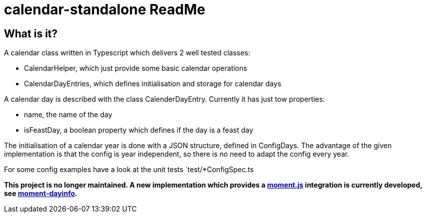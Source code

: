 = calendar-standalone ReadMe
:project-name: Standalone Typescript Calendar class
:project-handle: calendar-standalone
:project-uri: https://github.com/ChrLipp/{project-handle}
:project-repo-uri: {project-uri}
:project-issues-uri: {project-repo-uri}/issues

== What is it?
A calendar class written in Typescript which delivers 2 well tested classes:

- CalendarHelper, which just provide some basic calendar operations
- CalendarDayEntries, which defines initialisation and storage for calendar days

A calendar day is described with the class CalenderDayEntry. Currently it has just tow properties:

- name, the name of the day
- isFeastDay, a boolean property which defines if the day is a feast day

The initialisation of a calendar year is done with a JSON structure, defined in ConfigDays.
The advantage of the given implementation is that the config is year independent, so there is no
need to adapt the config every year.

For some config examples have a look at the unit tests `test/*ConfigSpec.ts

*This project is no longer maintained. A new implementation which provides a
http://momentjs.com/[moment.js] integration is currently developed, see
https://github.com/ChrLipp/moment-dayinfo[moment-dayinfo].*

